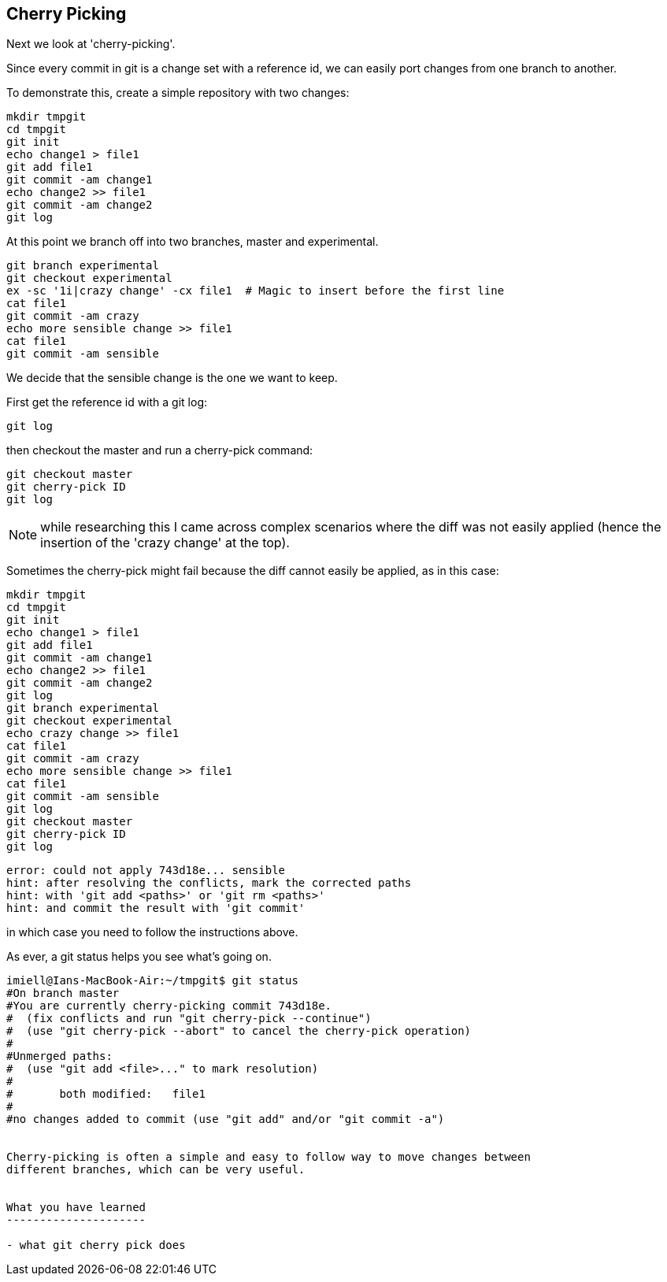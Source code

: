 Cherry Picking
--------------

Next we look at 'cherry-picking'.

Since every commit in git is a change set with a reference id, we can easily
port changes from one branch to another.

To demonstrate this, create a simple repository with two changes:

----
mkdir tmpgit
cd tmpgit
git init
echo change1 > file1
git add file1
git commit -am change1
echo change2 >> file1
git commit -am change2
git log
----

At this point we branch off into two branches, master and experimental.

----
git branch experimental
git checkout experimental
ex -sc '1i|crazy change' -cx file1  # Magic to insert before the first line
cat file1
git commit -am crazy
echo more sensible change >> file1
cat file1
git commit -am sensible
----

We decide that the sensible change is the one we want to keep.

First get the reference id with a git log:

----
git log
----

then checkout the master and run a cherry-pick command:

----
git checkout master
git cherry-pick ID
git log
----


NOTE: while researching this I came across complex scenarios where the diff
was not easily applied (hence the insertion of the 'crazy change' at the top).

Sometimes the cherry-pick might fail because the diff cannot easily be applied,
as in this case:

----
mkdir tmpgit
cd tmpgit
git init
echo change1 > file1
git add file1
git commit -am change1
echo change2 >> file1
git commit -am change2
git log
git branch experimental
git checkout experimental
echo crazy change >> file1
cat file1
git commit -am crazy
echo more sensible change >> file1
cat file1
git commit -am sensible
git log
git checkout master
git cherry-pick ID
git log
----

----
error: could not apply 743d18e... sensible
hint: after resolving the conflicts, mark the corrected paths
hint: with 'git add <paths>' or 'git rm <paths>'
hint: and commit the result with 'git commit'
----

in which case you need to follow the instructions above.

As ever, a git status helps you see what's going on.

----
imiell@Ians-MacBook-Air:~/tmpgit$ git status
#On branch master
#You are currently cherry-picking commit 743d18e.
#  (fix conflicts and run "git cherry-pick --continue")
#  (use "git cherry-pick --abort" to cancel the cherry-pick operation)
#
#Unmerged paths:
#  (use "git add <file>..." to mark resolution)
#
#	both modified:   file1
#
#no changes added to commit (use "git add" and/or "git commit -a")


Cherry-picking is often a simple and easy to follow way to move changes between
different branches, which can be very useful.


What you have learned
---------------------

- what git cherry pick does
